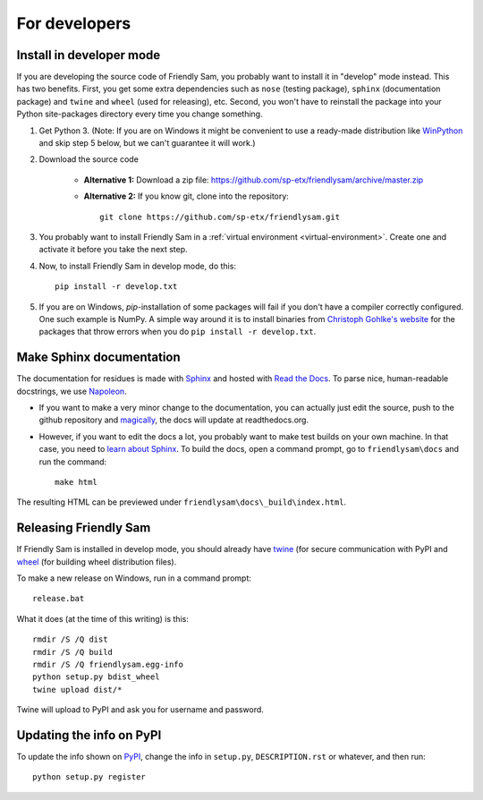 For developers
===========================

Install in developer mode
----------------------------

If you are developing the source code of Friendly Sam, you probably want to install it in "develop" mode instead. This has two benefits. First, you get some extra dependencies such as ``nose`` (testing package), ``sphinx`` (documentation package) and ``twine`` and ``wheel`` (used for releasing), etc. Second, you won't have to reinstall the package into your Python site-packages directory every time you change something.

1. Get Python 3. (Note: If you are on Windows it might be convenient to use a ready-made distribution like `WinPython <https://winpython.github.io/>`_ and skip step 5 below, but we can't guarantee it will work.)

2. Download the source code

	* **Alternative 1:** Download a zip file: https://github.com/sp-etx/friendlysam/archive/master.zip

	* **Alternative 2:** If you know git, clone into the repository::

			git clone https://github.com/sp-etx/friendlysam.git

3. You probably want to install Friendly Sam in a :ref:`virtual environment <virtual-environment>`. Create one and activate it before you take the next step.

4. Now, to install Friendly Sam in develop mode, do this::

		pip install -r develop.txt

5. If you are on Windows, `pip`-installation of some packages will fail if you don't have a compiler correctly configured. One such example is NumPy. A simple way around it is to install binaries from `Christoph Gohlke's website <http://www.lfd.uci.edu/~gohlke/pythonlibs/>`_ for the packages that throw errors when you do ``pip install -r develop.txt``.


Make Sphinx documentation
----------------------------

The documentation for residues is made with `Sphinx <http://sphinx-doc.org/latest/index.html>`_ and hosted with `Read the Docs <https://readthedocs.org/>`_. To parse nice, human-readable docstrings, we use `Napoleon <http://sphinxcontrib-napoleon.readthedocs.org/en/latest/>`_.

* If you want to make a very minor change to the documentation, you can actually just edit the source, push to the github repository and `magically <http://read-the-docs.readthedocs.org/en/latest/webhooks.html>`_, the docs will update at readthedocs.org.

* However, if you want to edit the docs a lot, you probably want to make test builds on your own machine. In that case, you need to `learn about Sphinx <http://sphinx-doc.org>`_. To build the docs, open a command prompt, go to ``friendlysam\docs`` and run the command::

	make html

The resulting HTML can be previewed under ``friendlysam\docs\_build\index.html``.

Releasing Friendly Sam
---------------------------

If Friendly Sam is installed in develop mode, you should already have `twine <https://pypi.python.org/pypi/twine>`_ (for secure communication with PyPI and `wheel <https://pypi.python.org/pypi/wheel>`_ (for building wheel distribution files).

To make a new release on Windows, run in a command prompt::

	release.bat

What it does (at the time of this writing) is this::

	rmdir /S /Q dist
	rmdir /S /Q build
	rmdir /S /Q friendlysam.egg-info
	python setup.py bdist_wheel
	twine upload dist/*

Twine will upload to PyPI and ask you for username and password.

Updating the info on PyPI
----------------------------

To update the info shown on `PyPI <https://pypi.python.org/pypi/friendlysam>`_, change the info in ``setup.py``, ``DESCRIPTION.rst`` or whatever, and then run::

	python setup.py register
